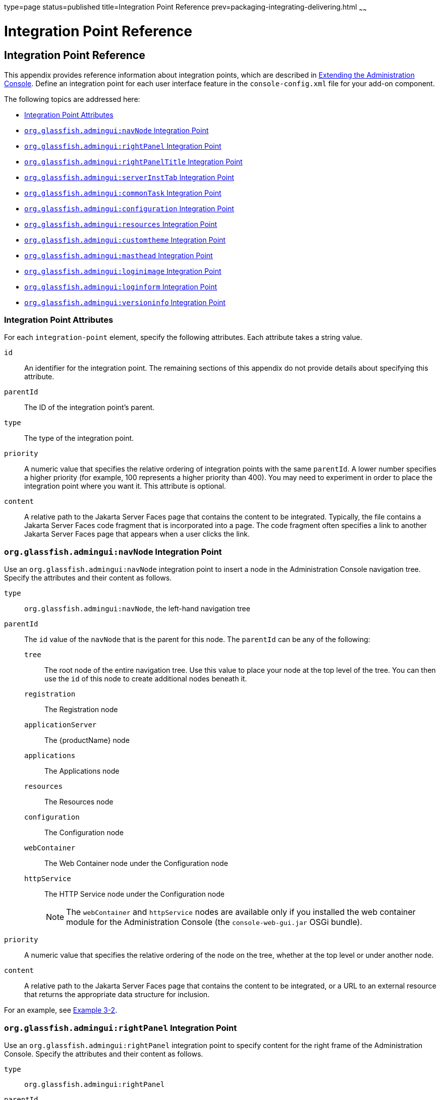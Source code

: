 type=page
status=published
title=Integration Point Reference
prev=packaging-integrating-delivering.html
~~~~~~

= Integration Point Reference

[[ghmrp]]


[[a-integration-point-reference]]
== Integration Point Reference

This appendix provides reference information about integration points,
which are described in
xref:extending-the-admin-console.adoc#ghmrb[Extending the Administration Console].
Define an integration point for each user interface feature in the
`console-config.xml` file for your add-on component.

The following topics are addressed here:

* xref:#integration-point-attributes[Integration Point Attributes]
* xref:#GSACG00146[`org.glassfish.admingui:navNode` Integration Point]
* xref:#GSACG00147[`org.glassfish.admingui:rightPanel` Integration Point]
* xref:#GSACG00148[`org.glassfish.admingui:rightPanelTitle` Integration Point]
* xref:#GSACG00149[`org.glassfish.admingui:serverInstTab` Integration Point]
* xref:#GSACG00150[`org.glassfish.admingui:commonTask` Integration Point]
* xref:#GSACG00151[`org.glassfish.admingui:configuration` Integration Point]
* xref:#GSACG00152[`org.glassfish.admingui:resources` Integration Point]
* xref:#GSACG00153[`org.glassfish.admingui:customtheme` Integration Point]
* xref:#GSACG00154[`org.glassfish.admingui:masthead` Integration Point]
* xref:#GSACG00155[`org.glassfish.admingui:loginimage` Integration Point]
* xref:#GSACG00156[`org.glassfish.admingui:loginform` Integration Point]
* xref:#GSACG00157[`org.glassfish.admingui:versioninfo` Integration Point]

[[integration-point-attributes]]

=== Integration Point Attributes

For each `integration-point` element, specify the following attributes.
Each attribute takes a string value.

`id`::
  An identifier for the integration point. The remaining sections of
  this appendix do not provide details about specifying this attribute.
`parentId`::
  The ID of the integration point's parent.
`type`::
  The type of the integration point.
`priority`::
  A numeric value that specifies the relative ordering of integration
  points with the same `parentId`. A lower number specifies a higher
  priority (for example, 100 represents a higher priority than 400). You
  may need to experiment in order to place the integration point where
  you want it. This attribute is optional.
`content`::
  A relative path to the Jakarta Server Faces page that contains the content
  to be integrated. Typically, the file contains a Jakarta Server Faces code
  fragment that is incorporated into a page. The code fragment often
  specifies a link to another Jakarta Server Faces page that appears when a
  user clicks the link.

[[GSACG00146]][[org.glassfish.adminguinavnode-integration-point]]

=== `org.glassfish.admingui:navNode` Integration Point

Use an `org.glassfish.admingui:navNode` integration point to insert a
node in the Administration Console navigation tree. Specify the
attributes and their content as follows.

`type`::
  `org.glassfish.admingui:navNode`, the left-hand navigation tree
`parentId`::
  The `id` value of the `navNode` that is the parent for this node.
  The `parentId` can be any of the following:
+
  `tree`;;
    The root node of the entire navigation tree. Use this value to place
    your node at the top level of the tree. You can then use the `id` of
    this node to create additional nodes beneath it.
  `registration`;;
    The Registration node
  `applicationServer`;;
    The {productName} node
  `applications`;;
    The Applications node
  `resources`;;
    The Resources node
  `configuration`;;
    The Configuration node
  `webContainer`;;
    The Web Container node under the Configuration node
  `httpService`;;
    The HTTP Service node under the Configuration node
+
[NOTE]
====
The `webContainer` and `httpService` nodes are available only if you
installed the web container module for the Administration Console (the
`console-web-gui.jar` OSGi bundle).
====

`priority`::
  A numeric value that specifies the relative ordering of the node on
  the tree, whether at the top level or under another node.
`content`::
  A relative path to the Jakarta Server Faces page that contains the content
  to be integrated, or a URL to an external resource that returns the
  appropriate data structure for inclusion.

For an example, see xref:extending-the-admin-console.adoc#ghpmb[Example 3-2].

[[GSACG00147]][[org.glassfish.adminguirightpanel-integration-point]]

=== `org.glassfish.admingui:rightPanel` Integration Point

Use an `org.glassfish.admingui:rightPanel` integration point to specify
content for the right frame of the Administration Console. Specify the
attributes and their content as follows.

`type`::
  `org.glassfish.admingui:rightPanel`
`parentId`::
  None.
`priority`::
  A numeric value that specifies the relative ordering. If multiple
  plug-ins specify content for the right frame, the one with greater
  priority will take precedence.
`content`::
  A path relative to the root of the plug-in JAR file to a file
  containing the content for the right panel. Alternatively, it may
  contain a full URL which will deliver the content for the right panel.

[[GSACG00148]][[org.glassfish.adminguirightpaneltitle-integration-point]]

=== `org.glassfish.admingui:rightPanelTitle` Integration Point

Use an `org.glassfish.admingui:rightPanel` integration point to specify
the title for the right frame of the Administration Console. Specify the
attributes and their content as follows.

`type`::
  `org.glassfish.admingui:rightPanelTitle`
`parentId`::
  None.
`priority`::
  A numeric value that specifies the relative ordering. If multiple
  plug-ins specify content for the right frame, the one with greater
  priority will take precedence.
`content`::
  Specifies the title to display at the top of the right panel.

[[GSACG00149]][[org.glassfish.adminguiserverinsttab-integration-point]]

=== `org.glassfish.admingui:serverInstTab` Integration Point

Use an `org.glassfish.admingui:serverInstTab` integration point to place
an additional tab on the {productName} page of the Administration
Console. Specify the attributes and their content as follows.

`type`::
  `org.glassfish.admingui:serverInstTab`
`parentId`::
  The `id` value of the tab set that is the parent for this tab. For a
  top-level tab on this page, this value is `serverInstTabs`, the tab
  set that contains the general information property pages for {productName}.
  For a sub-tab, the value is the `id` value for the parent tab.
`priority`::
  A numeric value that specifies the relative ordering of the tab on the
  page, whether at the top level or under another tab.
`content`::
  A relative path to the Jakarta Server Faces page that contains the content
  to be integrated.
  When you use this integration point, your Jakarta Server Faces page must
  call the `setSessionAttribute` handler for the `command` event to set
  the session variable of the `serverInstTabs` tab set to the `id` value
  of your tab. For example, the file may have the following content:
+
[source,xml]
----
<sun:tab id="sampletab" immediate="true" text="Sample First Tab">
    <!command
        setSessionAttribute(key="serverInstTabs" value="sampleTab");
        gf.redirect(page="#{request.contextPath}/page/tabPage.jsf?name=Sample%20First%20Tab");
    />
</sun:tab>
----
  The `id` of the `sun:tab` custom tag must be the same as the `value`
  argument of the `setSessionAttribute` handler.

For examples, see xref:extending-the-admin-console.adoc#ghplc[Example
3-4] and xref:extending-the-admin-console.adoc#ghplu[Example 3-5].

[[GSACG00150]][[org.glassfish.adminguicommontask-integration-point]]

=== `org.glassfish.admingui:commonTask` Integration Point

Use an `org.glassfish.admingui:commonTask` integration point to place a
new task or task group on the Common Tasks page of the Administration
Console. Specify the attributes and their content as follows.

`type`::
  `org.glassfish.admingui:commonTask`
`parentId`::
  If you are adding a task group, the `id` value of the Common Tasks
  page, which is `commonTasksSection`.
  If you are adding a single task, the `id` value of the task group that
  is the parent for this tab, such as `deployment` (for the Deployment
  group).
`priority`::
  A numeric value that specifies the relative ordering of the tab on the
  page, whether at the top level or under another tab.
`content`::
  A relative path to the Jakarta Server Faces page that contains the content
  to be integrated.

For examples, see xref:extending-the-admin-console.adoc#ghpox[Example
3-7] and xref:extending-the-admin-console.adoc#ghplk[Example 3-9].

[[GSACG00151]][[org.glassfish.adminguiconfiguration-integration-point]]

=== `org.glassfish.admingui:configuration` Integration Point

Use an `org.glassfish.admingui:configuration` integration point to add a
component to the Configuration page of the Administration Console.
Typically, you add a link to the property sheet section of this page.
Specify the attributes and their content as follows.

`type`::
  `org.glassfish.admingui:configuration`
`parentId`::
  The `id` value of the property sheet for the Configuration page. This
  value is `propSheetSection`, the section that contains the property
  definitions for the Configuration page.
`priority`::
  A numeric value that specifies the relative ordering of the item on
  the Configuration page.
`content`::
  A relative path to the Jakarta Server Faces page that contains the content
  to be integrated.

[[GSACG00152]][[org.glassfish.adminguiresources-integration-point]]

=== `org.glassfish.admingui:resources` Integration Point

Use an `org.glassfish.admingui:resources` integration point to add a
component to the Resources page of the Administration Console.
Typically, you add a link to the property sheet section of this page.
Specify the attributes and their content as follows.

`type`::
  `org.glassfish.admingui:resources`
`parentId`::
  The `id` value of the property sheet for the Resources page. This
  value is `propSheetSection`, the section that contains the property
  definitions for the Resources page.
`priority`::
  A numeric value that specifies the relative ordering of the item on
  the Resources page.
`content`::
  A relative path to the Jakarta Server Faces page that contains the content
  to be integrated.

For an example, see xref:extending-the-admin-console.adoc#ghpnu[Example
3-11].

[[GSACG00153]][[org.glassfish.adminguicustomtheme-integration-point]]

=== `org.glassfish.admingui:customtheme` Integration Point

Use an `org.glassfish.admingui:customtheme` integration point to add
your own branding to the Administration Console. Specify the attributes
and their content as follows. Do not specify a `parentId` attribute for
this integration point.

`type`::
  `org.glassfish.admingui:customtheme`
`priority`::
  A numeric value that specifies the relative ordering of the item in
  comparison to other themes. This value must be between 1 and 100. The
  theme with the smallest number is used first.
`content`::
  The name of the properties file that contains the key/value pairs that
  will be used to access your theme JAR file. You must specify the
  following keys:
  `com.sun.webui.theme.DEFAULT_THEME`;;
    Specifies the theme name for the theme that this application may
    depend on.
  `com.sun.webui.theme.DEFAULT_THEME_VERSION`;;
    Specifies the theme version this application may depend on.
+
For example, the properties file for the default Administration Console brand contains the following:
+
[source]
----
com.sun.webui.theme.DEFAULT_THEME=suntheme
com.sun.webui.theme.DEFAULT_THEME_VERSION=4.3
----

For an example, see xref:extending-the-admin-console.adoc#ghpls[Example
3-14].

[[GSACG00154]][[org.glassfish.adminguimasthead-integration-point]]

=== `org.glassfish.admingui:masthead` Integration Point

Use an `org.glassfish.admingui:masthead` integration point to specify
the name and location of the include masthead file, which can be
customized with a branding image. This include file will be integrated
on the masthead of the Administration Console. Specify the attributes
and their content as follows. Do not specify a `parentId` attribute for
this integration point.

`type`::
  `org.glassfish.admingui:masthead`
`priority`::
  A numeric value that specifies the relative ordering of the item in
  comparison to other items of this type. This value must be between 1
  and 100. The theme with the smallest number is used first.
`content`::
  A file that contains the content, typically a file that is included in
  a Jakarta Server Faces page.

For an example, see xref:extending-the-admin-console.adoc#ghpla[Example
3-15].

[[GSACG00155]][[org.glassfish.adminguiloginimage-integration-point]]

=== `org.glassfish.admingui:loginimage` Integration Point

Use an `org.glassfish.admingui:loginimage` integration point to specify
the name and location of the include file containing the branding login
image code that will be integrated with the login page of the
Administration Console. Specify the attributes and their content as
follows. Do not specify a `parentId` attribute for this integration
point.

`type`::
  `org.glassfish.admingui:loginimage`
`parentId`::
  None; a login image does not have a parent ID.
`priority`::
  A numeric value that specifies the relative ordering of the item in
  comparison to other items of this type. This value must be between 1
  and 100. The theme with the smallest number is used first.
`content`::
  A file that contains the content, typically a file that is included in
  a Jakarta Server Faces page.

For an example, see xref:extending-the-admin-console.adoc#ghpla[Example
3-15].

[[GSACG00156]][[org.glassfish.adminguiloginform-integration-point]]

=== `org.glassfish.admingui:loginform` Integration Point

Use an `org.glassfish.admingui:loginform` integration point to specify
the name and location of the include file containing the customized
login form code. This code also contains the login background image used
for the login page for the Administration Console. Specify the
attributes and their content as follows. Do not specify a `parentId`
attribute for this integration point.

`type`::
  `org.glassfish.admingui:loginform`
`priority`::
  A numeric value that specifies the relative ordering of the item in
  comparison to other items of this type. This value must be between 1
  and 100. The theme with the smallest number is used first.
`content`::
  A file that contains the content, typically a file that is included in
  a Jakarta Server Faces page.

For an example, see xref:extending-the-admin-console.adoc#ghpla[Example
3-15].

[[GSACG00157]][[org.glassfish.adminguiversioninfo-integration-point]]

=== `org.glassfish.admingui:versioninfo` Integration Point

Use an `org.glassfish.admingui:versioninfo` integration point to specify
the name and location of the include file containing the branding image
that will be integrated with the content of the version popup window.
Specify the attributes and their content as follows. Do not specify a
`parentId` attribute for this integration point.

`type`::
  `org.glassfish.admingui:versioninfo`
`priority`::
  A numeric value that specifies the relative ordering of the item in
  comparison to other items of this type. This value must be between 1
  and 100. The theme with the smallest number is used first.
`content`::
  A file that contains the content, typically a file that is included in
  a Jakarta Server Faces page.

For an example, see xref:extending-the-admin-console.adoc#ghpla[Example
3-15].

